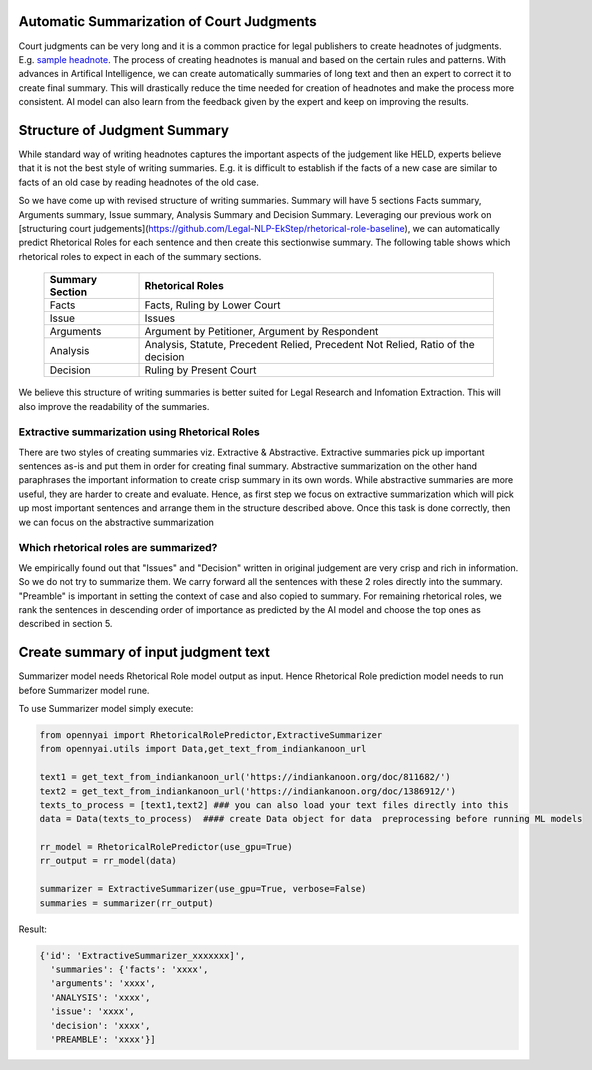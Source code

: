 Automatic Summarization of Court Judgments
====================================
Court judgments can be very long and it is a common practice for legal publishers to create headnotes of judgments. E.g. `sample headnote <https://main.sci.gov.in/judgment/judis/5268.pdf>`_.
The process of creating headnotes is  manual and based on the certain rules and patterns. With advances in Artifical Intelligence, we can create automatically summaries of long text and then an expert to correct it to create final summary. This will drastically reduce the time needed for creation of headnotes and make the process more consistent. AI model can also learn from the feedback given by the expert and keep on improving the results.

Structure of Judgment Summary
====================================
While standard way of writing headnotes captures the important aspects of the judgement like HELD, experts believe that it is not the best style of writing summaries. E.g. it is difficult to establish if the facts of a new case are similar to facts of an old case by reading headnotes of the old case.

So we have come up with revised structure of writing summaries. Summary will have 5 sections Facts summary, Arguments summary, Issue summary, Analysis Summary and Decision Summary. Leveraging our previous work on [structuring court judgements](https://github.com/Legal-NLP-EkStep/rhetorical-role-baseline), we can automatically predict Rhetorical Roles for each sentence and then create this sectionwise summary. The following table shows which rhetorical roles to expect in each of the summary sections.

 ================== ===================================================================================
  Summary Section    Rhetorical Roles
 ================== ===================================================================================
  Facts              Facts, Ruling by Lower Court
  Issue              Issues
  Arguments          Argument by Petitioner, Argument by Respondent
  Analysis           Analysis, Statute, Precedent Relied, Precedent Not Relied, Ratio of the decision
  Decision           Ruling by Present Court
 ================== ===================================================================================

We believe this structure of writing summaries is better suited for Legal Research and Infomation Extraction. This will also improve the readability of the summaries.

Extractive summarization using Rhetorical Roles
------------------
There are two styles of creating summaries viz. Extractive & Abstractive. Extractive summaries pick up important sentences as-is and put them in order for creating final summary. Abstractive summarization on the other hand paraphrases the important information to create crisp summary in its own words. While abstractive summaries are more useful, they are harder to create and evaluate. Hence, as first step we focus on extractive summarization which will pick up most important sentences and arrange them in the structure described above. Once this task is done correctly, then we can focus on the abstractive summarization

Which rhetorical roles are summarized?
------------------
We empirically found out that "Issues" and "Decision" written in original judgement are very crisp and rich in information. So we do not try to summarize them. We carry forward all the sentences with these 2 roles directly into the summary. "Preamble" is important in setting the context of case and also copied to summary.  For remaining rhetorical roles, we rank the sentences in descending order of importance as predicted by the AI model and choose the top ones as described in section 5.

Create summary of input judgment text
======================
Summarizer model needs Rhetorical Role model output as input. Hence Rhetorical Role prediction model needs to run before Summarizer model rune.

To use Summarizer model simply execute:

.. code-block:: python

    from opennyai import RhetoricalRolePredictor,ExtractiveSummarizer
    from opennyai.utils import Data,get_text_from_indiankanoon_url

    text1 = get_text_from_indiankanoon_url('https://indiankanoon.org/doc/811682/')
    text2 = get_text_from_indiankanoon_url('https://indiankanoon.org/doc/1386912/')
    texts_to_process = [text1,text2] ### you can also load your text files directly into this
    data = Data(texts_to_process)  #### create Data object for data  preprocessing before running ML models

    rr_model = RhetoricalRolePredictor(use_gpu=True)
    rr_output = rr_model(data)

    summarizer = ExtractiveSummarizer(use_gpu=True, verbose=False)
    summaries = summarizer(rr_output)


Result:

.. code-block:: python

    {'id': 'ExtractiveSummarizer_xxxxxxx]',
      'summaries': {'facts': 'xxxx',
      'arguments': 'xxxx',
      'ANALYSIS': 'xxxx',
      'issue': 'xxxx',
      'decision': 'xxxx',
      'PREAMBLE': 'xxxx'}]

